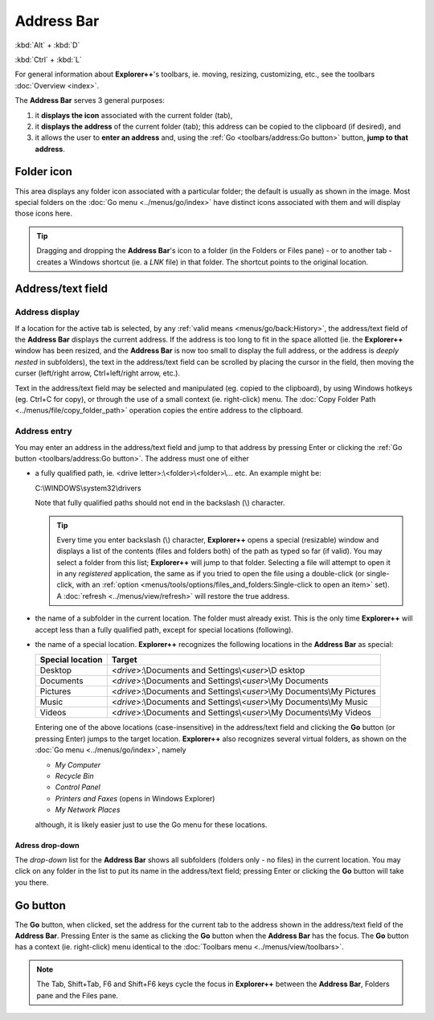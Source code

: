 Address Bar
-----------

:kbd:`Alt` + :kbd:`D`

:kbd:`Ctrl` + :kbd:`L`

.. image:: /_static/images/toolbars/address_bar.png

For general information about **Explorer++**'s toolbars, ie. moving,
resizing, customizing, etc., see the toolbars :doc:`Overview <index>`.

The **Address Bar** serves 3 general purposes:

#. it **displays the icon** associated with the current folder (tab),
#. it **displays the address** of the current folder (tab); this address
   can be copied to the clipboard (if desired), and
#. it allows the user to **enter an address** and, using the
   :ref:`Go <toolbars/address:Go button>` button, **jump to that
   address**.

Folder icon
~~~~~~~~~~~

This area displays any folder icon associated with a particular folder;
the default is usually as shown in the image. Most special folders on
the :doc:`Go menu <../menus/go/index>` have distinct icons associated
with them and will display those icons here.

.. tip::

  Dragging and dropping the **Address Bar**'s icon to a folder (in the
  Folders or Files pane) - or to another tab - creates a Windows
  shortcut (ie. a *LNK* file) in that folder. The shortcut points to the
  original location.

Address/text field
~~~~~~~~~~~~~~~~~~

Address display
+++++++++++++++

If a location for the active tab is selected, by any :ref:`valid means
<menus/go/back:History>`, the address/text field of the **Address Bar**
displays the current address. If the address is too long to fit in the
space allotted (ie. the **Explorer++** window has been resized, and the
**Address Bar** is now too small to display the full address, or the
address is *deeply nested* in subfolders), the text in the address/text
field can be scrolled by placing the cursor in the field, then moving
the curser (left/right arrow, Ctrl+left/right arrow, etc.).

Text in the address/text field may be selected and manipulated (eg.
copied to the clipboard), by using Windows hotkeys (eg. Ctrl+C for
copy), or through the use of a small context (ie. right-click) menu. The
:doc:`Copy Folder Path <../menus/file/copy_folder_path>` operation
copies the entire address to the clipboard.

Address entry
+++++++++++++

You may enter an address in the address/text field and jump to that
address by pressing Enter or clicking the :ref:`Go button
<toolbars/address:Go button>`. The address must one of either

- a fully qualified path, ie. <drive letter>:\\<folder>\\<folder>\\...
  etc. An example might be:

  C:\\WINDOWS\\system32\\drivers

  Note that fully qualified paths should not end in the backslash (\\)
  character.

  .. tip::

    Every time you enter backslash (\\) character, **Explorer++** opens
    a special (resizable) window and displays a list of the contents
    (files and folders both) of the path as typed so far (if valid).
    You may select a folder from this list; **Explorer++** will jump to
    that folder. Selecting a file will attempt to open it in any
    *registered* application, the same as if you tried to open the file
    using a double-click (or single-click, with an :ref:`option
    <menus/tools/options/files_and_folders:Single-click to open an
    item>` set). A :doc:`refresh <../menus/view/refresh>` will restore
    the true address.

- the name of a subfolder in the current location. The folder must
  already exist. This is the only time **Explorer++** will accept less
  than a fully qualified path, except for special locations (following).

- the name of a special location. **Explorer++** recognizes the
  following locations in the **Address Bar** as special:

  +-----------------------+-----------------------+
  | **Special location**  | **Target**            |
  +-----------------------+-----------------------+
  | Desktop               | <*drive*>:\\Documents |
  |                       | and                   |
  |                       | Settings\\<*user*>\\D |
  |                       | esktop                |
  +-----------------------+-----------------------+
  | Documents             | <*drive*>:\\Documents |
  |                       | and                   |
  |                       | Settings\\<*user*>\\\ |
  |                       | My Documents          |
  +-----------------------+-----------------------+
  | Pictures              | <*drive*>:\\Documents |
  |                       | and                   |
  |                       | Settings\\<*user*>\\\ |
  |                       | My Documents\\My Pic\ |
  |                       | tures                 |
  +-----------------------+-----------------------+
  | Music                 | <*drive*>:\\Documents |
  |                       | and                   |
  |                       | Settings\\<*user*>\\\ |
  |                       | My Documents\\My Mus\ |
  |                       | ic                    |
  +-----------------------+-----------------------+
  | Videos                | <*drive*>:\\Documents |
  |                       | and                   |
  |                       | Settings\\<*user*>\\\ |
  |                       | My Documents\\My Vid\ |
  |                       | eos                   |
  +-----------------------+-----------------------+

  Entering one of the above locations (case-insensitive) in the
  address/text field and clicking the **Go** button (or pressing Enter)
  jumps to the target location. **Explorer++** also recognizes several
  virtual folders, as shown on the :doc:`Go menu <../menus/go/index>`,
  namely

  - *My Computer*
  - *Recycle Bin*
  - *Control Panel*
  - *Printers and Faxes* (opens in Windows Explorer)
  - *My Network Places*

  although, it is likely easier just to use the Go menu for these
  locations.

Adress drop-down
^^^^^^^^^^^^^^^^

The *drop-down* list for the **Address Bar** shows all subfolders
(folders only - no files) in the current location. You may click on any
folder in the list to put its name in the address/text field; pressing
Enter or clicking the **Go** button will take you there.

Go button
~~~~~~~~~

The **Go** button, when clicked, set the address for the current tab to
the address shown in the address/text field of the **Address Bar**.
Pressing Enter is the same as clicking the **Go** button when the
**Address Bar** has the focus. The **Go** button has a context (ie.
right-click) menu identical to the :doc:`Toolbars menu
<../menus/view/toolbars>`.

.. note::

  The Tab, Shift+Tab, F6 and Shift+F6 keys cycle the focus in
  **Explorer++** between the **Address Bar**, Folders pane and the Files
  pane.